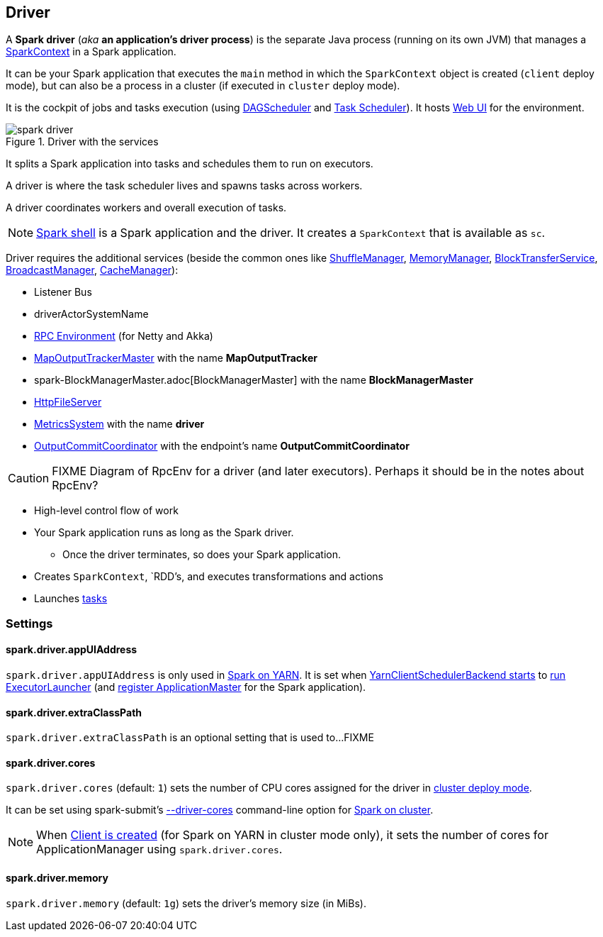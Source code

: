 == Driver

A *Spark driver* (_aka_ *an application's driver process*) is the separate Java process (running on its own JVM) that manages a link:spark-sparkcontext.adoc[SparkContext] in a Spark application.

It can be your Spark application that executes the `main` method in which the `SparkContext` object is created (`client` deploy mode), but can also be a process in a cluster (if executed in `cluster` deploy mode).

It is the cockpit of jobs and tasks execution (using link:spark-dagscheduler.adoc[DAGScheduler] and link:spark-taskscheduler.adoc[Task Scheduler]). It hosts link:spark-webui.adoc[Web UI] for the environment.

.Driver with the services
image::images/spark-driver.png[align="center"]

It splits a Spark application into tasks and schedules them to run on executors.

A driver is where the task scheduler lives and spawns tasks across workers.

A driver coordinates workers and overall execution of tasks.

NOTE: link:spark-shell.adoc[Spark shell] is a Spark application and the driver. It creates a `SparkContext` that is available as `sc`.

Driver requires the additional services (beside the common ones like link:spark-shuffle-manager.adoc[ShuffleManager], link:spark-MemoryManager.adoc[MemoryManager], link:spark-blocktransferservice.adoc[BlockTransferService], link:spark-service-broadcastmanager.adoc[BroadcastManager], link:spark-cachemanager.adoc[CacheManager]):

* Listener Bus
* driverActorSystemName
* link:spark-rpc.adoc[RPC Environment] (for Netty and Akka)
* link:spark-service-mapoutputtracker.adoc#MapOutputTrackerMaster[MapOutputTrackerMaster] with the name *MapOutputTracker*
* spark-BlockManagerMaster.adoc[BlockManagerMaster] with the name *BlockManagerMaster*
* link:spark-http-file-server.adoc[HttpFileServer]
* link:spark-metrics.adoc[MetricsSystem] with the name *driver*
* link:spark-service-outputcommitcoordinator.adoc[OutputCommitCoordinator] with the endpoint's name *OutputCommitCoordinator*

CAUTION: FIXME Diagram of RpcEnv for a driver (and later executors). Perhaps it should be in the notes about RpcEnv?

* High-level control flow of work
* Your Spark application runs as long as the Spark driver.
** Once the driver terminates, so does your Spark application.
* Creates `SparkContext`, `RDD`'s, and executes transformations and actions
* Launches link:spark-taskscheduler-tasks.adoc[tasks]

=== [[settings]] Settings

==== [[spark.driver.appUIAddress]] spark.driver.appUIAddress

`spark.driver.appUIAddress` is only used in link:yarn/README.adoc[Spark on YARN]. It is set when link:spark-yarn-client-yarnclientschedulerbackend.adoc#start[YarnClientSchedulerBackend starts] to link:spark-yarn-applicationmaster.adoc#runExecutorLauncher[run ExecutorLauncher] (and link:spark-yarn-applicationmaster.adoc#registerAM[register ApplicationMaster] for the Spark application).

==== [[spark.driver.extraClassPath]] spark.driver.extraClassPath

`spark.driver.extraClassPath` is an optional setting that is used to...FIXME

==== [[spark.driver.cores]] spark.driver.cores

`spark.driver.cores` (default: `1`) sets the number of CPU cores assigned for the driver in link:spark-deploy-mode.adoc#cluster[cluster deploy mode].

It can be set using spark-submit's link:spark-submit.adoc#driver-cores[--driver-cores] command-line option for link:spark-cluster.adoc[Spark on cluster].

NOTE: When link:yarn/spark-yarn-client.adoc#creating-instance[Client is created] (for Spark on YARN in cluster mode only), it sets the number of cores for ApplicationManager using `spark.driver.cores`.

==== [[spark.driver.memory]] spark.driver.memory

`spark.driver.memory` (default: `1g`) sets the driver's memory size (in MiBs).
